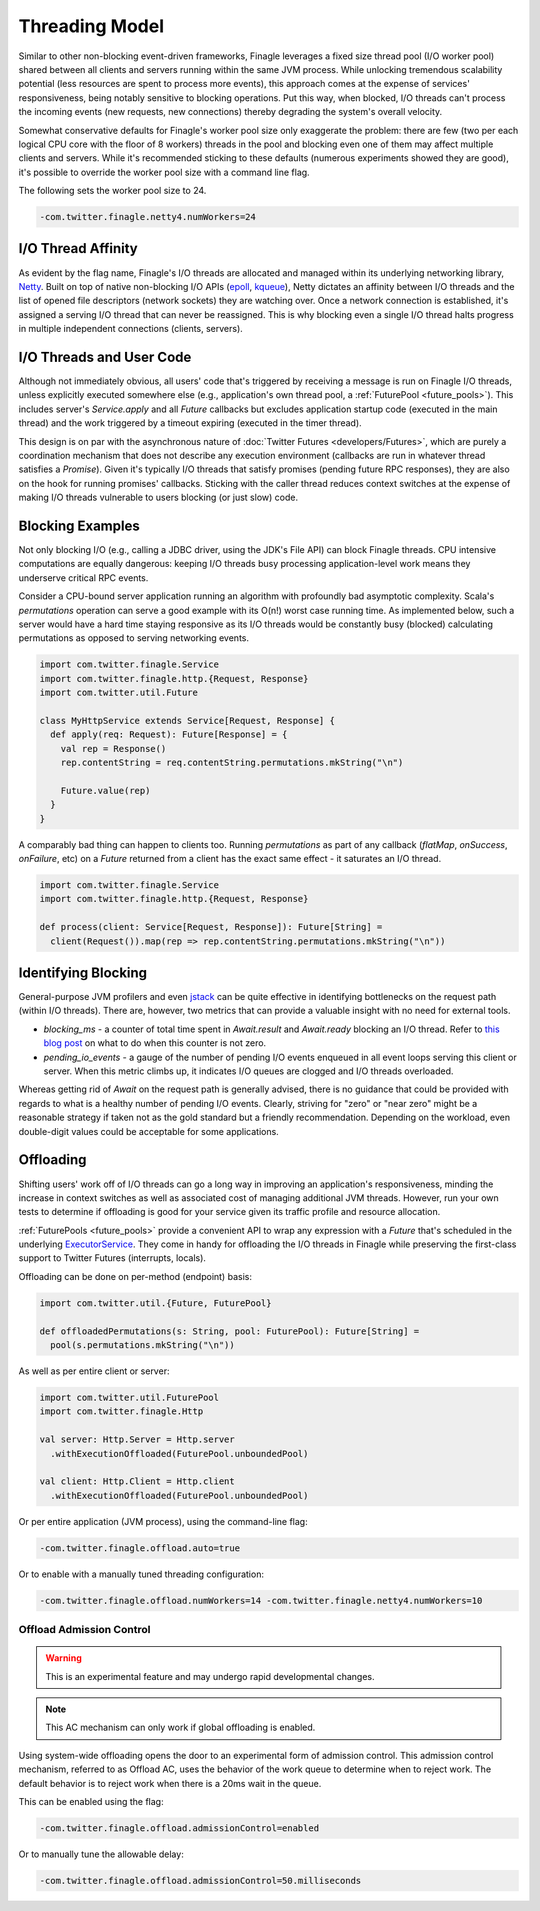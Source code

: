 Threading Model
===============

Similar to other non-blocking event-driven frameworks, Finagle leverages a fixed size thread pool
(I/O worker pool) shared between all clients and servers running within the same JVM process. While
unlocking tremendous scalability potential (less resources are spent to process more events), this
approach comes at the expense of services' responsiveness, being notably sensitive to blocking
operations. Put this way, when blocked, I/O threads can't process the incoming events (new requests,
new connections) thereby degrading the system's overall velocity.

Somewhat conservative defaults for Finagle's worker pool size only exaggerate the problem: there are
few (two per each logical CPU core with the floor of 8 workers) threads in the pool and blocking
even one of them may affect multiple clients and servers. While it's recommended sticking to these
defaults (numerous experiments showed they are good), it's possible to override the worker pool size
with a command line flag.

The following sets the worker pool size to 24.

.. code-block:: scala

    -com.twitter.finagle.netty4.numWorkers=24

I/O Thread Affinity
-------------------

As evident by the flag name, Finagle's I/O threads are allocated and managed within its underlying
networking library, Netty_. Built on top of native non-blocking I/O APIs (epoll_, kqueue_), Netty
dictates an affinity between I/O threads and the list of opened file descriptors (network sockets)
they are watching over. Once a network connection is established, it's assigned a serving I/O thread
that can never be reassigned. This is why blocking even a single I/O thread halts progress in
multiple independent connections (clients, servers).

I/O Threads and User Code
-------------------------

Although not immediately obvious, all users' code that's triggered by receiving a message is run on
Finagle I/O threads, unless explicitly executed somewhere else (e.g., application's own thread pool, a
:ref:`FuturePool <future_pools>`). This includes server's `Service.apply` and all `Future` callbacks
but excludes application startup code (executed in the main thread) and the work triggered by a
timeout expiring (executed in the timer thread).

This design is on par with the asynchronous nature of :doc:`Twitter Futures <developers/Futures>`,
which are purely a coordination mechanism that does not describe any execution environment
(callbacks are run in whatever thread satisfies a `Promise`). Given it's typically I/O threads that
satisfy promises (pending future RPC responses), they are also on the hook for running promises'
callbacks. Sticking with the caller thread reduces context switches at the expense of making I/O
threads vulnerable to users blocking (or just slow) code.

Blocking Examples
-----------------

Not only blocking I/O (e.g., calling a JDBC driver, using the JDK's File API) can block Finagle
threads. CPU intensive computations are equally dangerous: keeping I/O threads busy processing
application-level work means they underserve critical RPC events.

Consider a CPU-bound server application running an algorithm with profoundly bad asymptotic
complexity. Scala's `permutations` operation can serve a good example with its O(n!) worst case
running time. As implemented below, such a server would have a hard time staying responsive as its
I/O threads would be constantly busy (blocked) calculating permutations as opposed to serving
networking events.

.. code-block:: scala

    import com.twitter.finagle.Service
    import com.twitter.finagle.http.{Request, Response}
    import com.twitter.util.Future

    class MyHttpService extends Service[Request, Response] {
      def apply(req: Request): Future[Response] = {
        val rep = Response()
        rep.contentString = req.contentString.permutations.mkString("\n")

        Future.value(rep)
      }
    }

A comparably bad thing can happen to clients too. Running `permutations` as part of any callback
(`flatMap`, `onSuccess`, `onFailure`, etc)  on a `Future` returned from a client has the exact same
effect - it saturates an I/O thread.

.. code-block:: scala

    import com.twitter.finagle.Service
    import com.twitter.finagle.http.{Request, Response}

    def process(client: Service[Request, Response]): Future[String] =
      client(Request()).map(rep => rep.contentString.permutations.mkString("\n"))

Identifying Blocking
--------------------

General-purpose JVM profilers and even jstack_ can be quite effective in identifying bottlenecks on
the request path (within I/O threads). There are, however, two metrics that can provide a valuable
insight with no need for external tools.

- `blocking_ms` - a counter of total time spent in `Await.result` and `Await.ready` blocking an I/O
  thread. Refer to `this blog post <https://finagle.github.io/blog/2016/09/01/block-party/>`_  on
  what to do when this counter is not zero.

- `pending_io_events` - a gauge of the number of pending I/O events enqueued in all event loops
  serving this client or server. When this metric climbs up, it indicates I/O queues are clogged
  and I/O threads overloaded.

Whereas getting rid of `Await` on the request path is generally advised, there is no guidance that
could be provided with regards to what is a healthy number of pending I/O events. Clearly, striving
for "zero" or "near zero" might be a reasonable strategy if taken not as the gold standard but a
friendly recommendation. Depending on the workload, even double-digit values could be acceptable for
some applications.

Offloading
----------

Shifting users' work off of I/O threads can go a long way in improving an application's
responsiveness, minding the increase in context switches as well as associated cost of managing
additional JVM threads. However, run your own tests to determine if offloading is good for your
service given its traffic profile and resource allocation.

:ref:`FuturePools <future_pools>` provide a convenient API to wrap any expression with a `Future`
that's scheduled in the underlying ExecutorService_. They come in handy for offloading the I/O
threads in Finagle while preserving the first-class support to Twitter Futures (interrupts, locals).

Offloading can be done on per-method (endpoint) basis:

.. code-block:: scala

    import com.twitter.util.{Future, FuturePool}

    def offloadedPermutations(s: String, pool: FuturePool): Future[String] =
      pool(s.permutations.mkString("\n"))

As well as per entire client or server:

.. code-block:: scala

    import com.twitter.util.FuturePool
    import com.twitter.finagle.Http

    val server: Http.Server = Http.server
      .withExecutionOffloaded(FuturePool.unboundedPool)

    val client: Http.Client = Http.client
      .withExecutionOffloaded(FuturePool.unboundedPool)

Or per entire application (JVM process), using the command-line flag:

.. code-block:: scala

   -com.twitter.finagle.offload.auto=true

Or to enable  with a manually tuned threading configuration:

.. code-block:: scala

   -com.twitter.finagle.offload.numWorkers=14 -com.twitter.finagle.netty4.numWorkers=10

Offload Admission Control
^^^^^^^^^^^^^^^^^^^^^^^^^

.. warning:: This is an experimental feature and may undergo rapid developmental changes.

.. note:: This AC mechanism can only work if global offloading is enabled.

Using system-wide offloading opens the door to an experimental form of admission control. This
admission control mechanism, referred to as Offload AC, uses the behavior of the work queue to
determine when to reject work. The default behavior is to reject work when there is a 20ms wait in
the queue.

This can be enabled using the flag:

.. code-block:: scala

   -com.twitter.finagle.offload.admissionControl=enabled

Or to manually tune the allowable delay:

.. code-block:: scala

   -com.twitter.finagle.offload.admissionControl=50.milliseconds

.. _ExecutorService: https://docs.oracle.com/javase/7/docs/api/java/util/concurrent/ExecutorService.html
.. _jstack: https://docs.oracle.com/javase/7/docs/technotes/tools/share/jstack.html
.. _Netty: https://netty.io/
.. _epoll: https://en.wikipedia.org/wiki/Epoll
.. _kqueue: https://en.wikipedia.org/wiki/Kqueue
